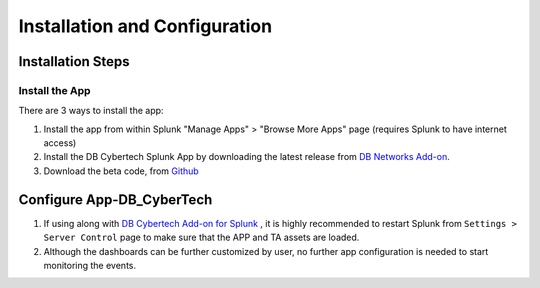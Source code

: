 Installation and Configuration
==============================



Installation Steps
------------------

Install the App
***********************

There are 3 ways to install the app:

1.  Install the app from within Splunk "Manage Apps" > "Browse More Apps" page (requires Splunk to have internet access)
2.  Install the DB Cybertech Splunk App by downloading the latest release from `DB Networks Add-on <https://splunkbase.splunk.com/app/xxx/>`_.
3.  Download the beta code, from `Github <https://github.com/DBCybertech/App-DB_CyberTech>`_

Configure App-DB_CyberTech
---------------------------
1. If using along with `DB Cybertech Add-on for Splunk <https://splunkbase.splunk.com/app/3587/>`_ , it is highly recommended to restart Splunk from ``Settings > Server Control`` page to make sure that the APP and TA assets are loaded.
2. Although the dashboards can be further customized by user, no further app configuration is needed to start monitoring the events.  
